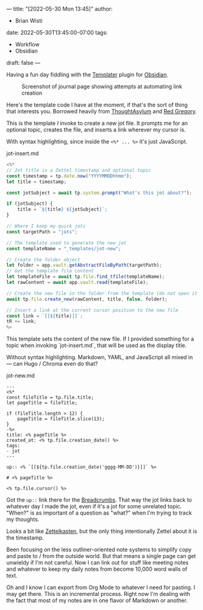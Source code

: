 ---
title: "[2022-05-30 Mon 13:45]"
author:
- Brian Wisti
date: 2022-05-30T13:45:00-07:00
tags:
- Workflow
- Obsidian
draft: false
---

Having a fun day fiddling with the [[https://silentvoid13.github.io/Templater/][Templater]] plugin for [[https://obsidian.md][Obsidian]].

#+caption: Screenshot of journal page showing attempts at automating link creation
[[file:/img/2022-05-30-obsidian.png]]

Here's the template code I have at the moment, if that's the sort of thing that interests you. Borrowed heavily from [[https://www.thoughtasylum.com/2022/03/29/auto-link-and-generate-page-in-obsidian/][ThoughtAsylum]] and [[https://www.redgregory.com/obsidian-content/2021/11/17/15-templater-commands-for-obsidian][Red
Gregory]].

This is the template /I/ invoke  to create a new jot file. It prompts me for an optional topic, creates the file, and inserts a link wherever my cursor is.

With syntax highlighting, since inside the ~<%* ... %>~ it's just JavaScript.

#+caption: jot-insert.md
#+BEGIN_SRC javascript
<%*
// Jot title is a Zettel timestamp and optional topic
const timestamp = tp.date.now("YYYYMMDDhhmm");
let title = timestamp;

const jotSubject = await tp.system.prompt("What's this jot about?");

if (jotSubject) {
	title = `${title} ${jotSubject}`;
}

// Where I keep my quick jots
const targetPath = "jots";

// The template used to generate the new jot
const templateName = "_templates/jot-new";

// Create the folder object
let folder = app.vault.getAbstractFileByPath(targetPath);
// Get the template file content
let templateFile = await tp.file.find_tfile(templateName);
let rawContent = await app.vault.read(templateFile);

// Create the new file in the folder from the template (do not open it by default)
await tp.file.create_new(rawContent, title, false, folder);

// Insert a link at the current cursor position to the new file
const link = `[[${title}]]`;
tR += link;
%>
#+end_src

This template sets the content of the new file. If I provided something for a
topic when invoking `jot-insert.md`, that will be used as the display title.

Without syntax highlighting. Markdown, YAML, and JavaScript all mixed in
--- can Hugo / Chroma even do that?

#+caption: jot-new.md
#+BEGIN_SRC text
---
<%*
const fileTitle = tp.file.title;
let pageTitle = fileTitle;

if (fileTitle.length > 12) {
	pageTitle = fileTitle.slice(13);
}
-%>
title: <% pageTitle %>
created_at: <% tp.file.creation_date() %>
tags:
- jot
---

up:: <% `[[${tp.file.creation_date('gggg-MM-DD')}]]` %>

# <% pageTitle %>

<% tp.file.cursor() %>
#+end_src

Got the =up::= link there for the [[https://skepticmystic.github.io/breadcrumbs/][Breadcrumbs]]. That way the jot links back to whatever day I made the jot, even if it's a jot for some unrelated topic. "When?" is as important of a question as "what?" when I'm trying to track my thoughts.

Looks a bit like [[https://zettelkasten.de][Zettelkasten]], but the only thing intentionally Zettel about it is the timestamp.

Been focusing on the less outliner-oriented note systems to simplify copy and paste to / from the outside world. But that means a single page can get unwieldy if I'm not careful. Now I can link out for stuff like meeting notes and whatever to keep my daily notes from become 10,000 word walls of text.

Oh and I know I can export from Org Mode to whatever I need for pasting. I may get there. This is an incremental process. Right now I'm dealing with the fact that most of my notes are in one flavor of Markdown or another.

